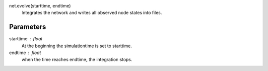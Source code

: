 net.evolve(starttime, endtime)
  Integrates the network and writes all observed node states into files.

Parameters
----------

starttime : float
  At the beginning the simulationtime is set to starttime.
endtime : float
  when the time reaches endtime, the integration stops.




